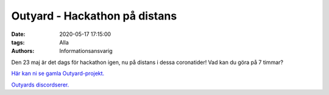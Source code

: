Outyard - Hackathon på distans
##############################

:date: 2020-05-17 17:15:00
:tags: Alla
:authors: Informationsansvarig

Den 23 maj är det dags för hackathon igen, nu på distans i dessa coronatider! Vad kan du göra på 7 timmar?

`Här kan ni se gamla Outyard-projekt. <https://outyard.github.io/>`__

`Outyards discordserer. <https://discord.gg/WeTRnTc>`__
